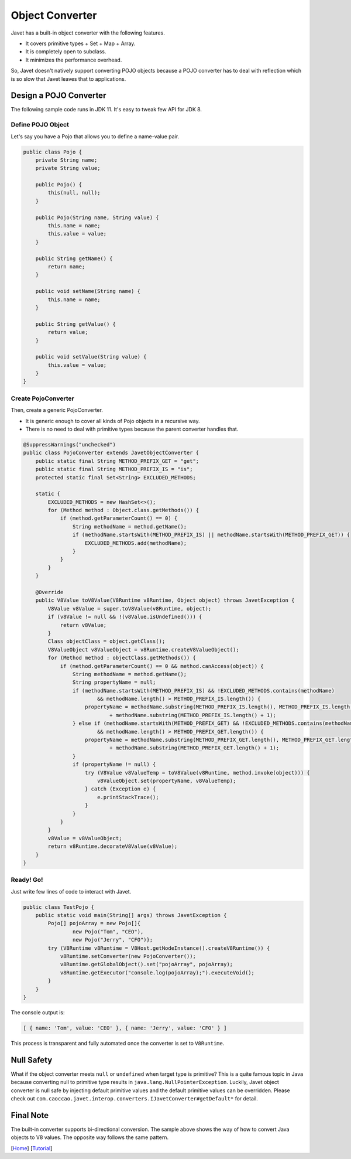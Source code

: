 ================
Object Converter
================

Javet has a built-in object converter with the following features.

* It covers primitive types + Set + Map + Array.
* It is completely open to subclass.
* It minimizes the performance overhead.

So, Javet doesn't natively support converting POJO objects because a POJO converter has to deal with reflection which is so slow that Javet leaves that to applications.

Design a POJO Converter
=======================

The following sample code runs in JDK 11. It's easy to tweak few API for JDK 8.

Define POJO Object
------------------

Let's say you have a Pojo that allows you to define a name-value pair.

.. code-block:: java

    public class Pojo {
        private String name;
        private String value;

        public Pojo() {
            this(null, null);
        }

        public Pojo(String name, String value) {
            this.name = name;
            this.value = value;
        }

        public String getName() {
            return name;
        }

        public void setName(String name) {
            this.name = name;
        }

        public String getValue() {
            return value;
        }

        public void setValue(String value) {
            this.value = value;
        }
    }

Create PojoConverter
--------------------

Then, create a generic PojoConverter.

* It is generic enough to cover all kinds of Pojo objects in a recursive way.
* There is no need to deal with primitive types because the parent converter handles that.

.. code-block:: java

    @SuppressWarnings("unchecked")
    public class PojoConverter extends JavetObjectConverter {
        public static final String METHOD_PREFIX_GET = "get";
        public static final String METHOD_PREFIX_IS = "is";
        protected static final Set<String> EXCLUDED_METHODS;

        static {
            EXCLUDED_METHODS = new HashSet<>();
            for (Method method : Object.class.getMethods()) {
                if (method.getParameterCount() == 0) {
                    String methodName = method.getName();
                    if (methodName.startsWith(METHOD_PREFIX_IS) || methodName.startsWith(METHOD_PREFIX_GET)) {
                        EXCLUDED_METHODS.add(methodName);
                    }
                }
            }
        }

        @Override
        public V8Value toV8Value(V8Runtime v8Runtime, Object object) throws JavetException {
            V8Value v8Value = super.toV8Value(v8Runtime, object);
            if (v8Value != null && !(v8Value.isUndefined())) {
                return v8Value;
            }
            Class objectClass = object.getClass();
            V8ValueObject v8ValueObject = v8Runtime.createV8ValueObject();
            for (Method method : objectClass.getMethods()) {
                if (method.getParameterCount() == 0 && method.canAccess(object)) {
                    String methodName = method.getName();
                    String propertyName = null;
                    if (methodName.startsWith(METHOD_PREFIX_IS) && !EXCLUDED_METHODS.contains(methodName)
                            && methodName.length() > METHOD_PREFIX_IS.length()) {
                        propertyName = methodName.substring(METHOD_PREFIX_IS.length(), METHOD_PREFIX_IS.length() + 1).toLowerCase(Locale.ROOT)
                                + methodName.substring(METHOD_PREFIX_IS.length() + 1);
                    } else if (methodName.startsWith(METHOD_PREFIX_GET) && !EXCLUDED_METHODS.contains(methodName)
                            && methodName.length() > METHOD_PREFIX_GET.length()) {
                        propertyName = methodName.substring(METHOD_PREFIX_GET.length(), METHOD_PREFIX_GET.length() + 1).toLowerCase(Locale.ROOT)
                                + methodName.substring(METHOD_PREFIX_GET.length() + 1);
                    }
                    if (propertyName != null) {
                        try (V8Value v8ValueTemp = toV8Value(v8Runtime, method.invoke(object))) {
                            v8ValueObject.set(propertyName, v8ValueTemp);
                        } catch (Exception e) {
                            e.printStackTrace();
                        }
                    }
                }
            }
            v8Value = v8ValueObject;
            return v8Runtime.decorateV8Value(v8Value);
        }
    }

Ready! Go!
----------

Just write few lines of code to interact with Javet.

.. code-block:: java

    public class TestPojo {
        public static void main(String[] args) throws JavetException {
            Pojo[] pojoArray = new Pojo[]{
                    new Pojo("Tom", "CEO"),
                    new Pojo("Jerry", "CFO")};
            try (V8Runtime v8Runtime = V8Host.getNodeInstance().createV8Runtime()) {
                v8Runtime.setConverter(new PojoConverter());
                v8Runtime.getGlobalObject().set("pojoArray", pojoArray);
                v8Runtime.getExecutor("console.log(pojoArray);").executeVoid();
            }
        }
    }

The console output is:

.. code-block:: json

    [ { name: 'Tom', value: 'CEO' }, { name: 'Jerry', value: 'CFO' } ]

This process is transparent and fully automated once the converter is set to ``V8Runtime``.

Null Safety
===========

What if the object converter meets ``null`` or ``undefined`` when target type is primitive? This is a quite famous topic in Java because converting null to primitive type results in ``java.lang.NullPointerException``. Luckily, Javet object converter is null safe by injecting default primitive values and the default primitive values can be overridden. Please check out ``com.caoccao.javet.interop.converters.IJavetConverter#getDefault*`` for detail.

Final Note
==========

The built-in converter supports bi-directional conversion. The sample above shows the way of how to convert Java objects to V8 values. The opposite way follows the same pattern.

[`Home <../../README.rst>`_] [`Tutorial <index.rst>`_]
